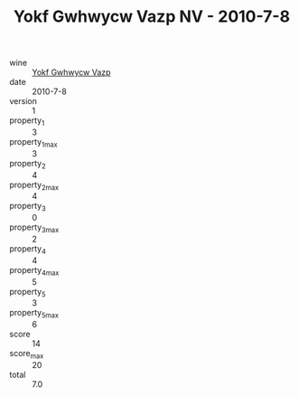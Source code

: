 :PROPERTIES:
:ID:                     00ff8fae-5269-4880-a701-cf62a96fdc89
:END:
#+TITLE: Yokf Gwhwycw Vazp NV - 2010-7-8

- wine :: [[id:8b097cdb-18f5-4146-9ee6-029d7114b2a5][Yokf Gwhwycw Vazp]]
- date :: 2010-7-8
- version :: 1
- property_1 :: 3
- property_1_max :: 3
- property_2 :: 4
- property_2_max :: 4
- property_3 :: 0
- property_3_max :: 2
- property_4 :: 4
- property_4_max :: 5
- property_5 :: 3
- property_5_max :: 6
- score :: 14
- score_max :: 20
- total :: 7.0


